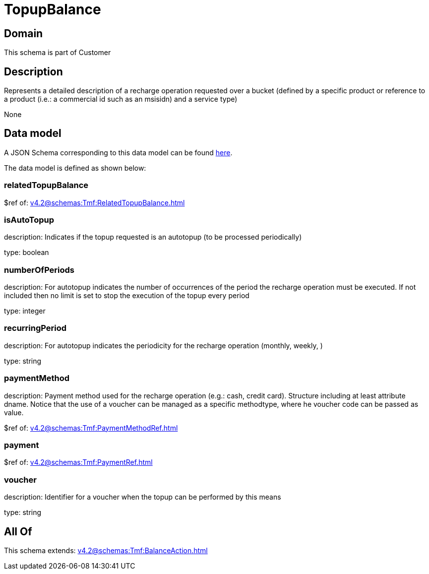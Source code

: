 = TopupBalance

[#domain]
== Domain

This schema is part of Customer

[#description]
== Description

Represents a detailed description of a recharge operation requested over a bucket (defined by a specific product or reference to a product (i.e.: a commercial id such as an msisidn) and a service type)

None

[#data_model]
== Data model

A JSON Schema corresponding to this data model can be found https://tmforum.org[here].

The data model is defined as shown below:


=== relatedTopupBalance
$ref of: xref:v4.2@schemas:Tmf:RelatedTopupBalance.adoc[]


=== isAutoTopup
description: Indicates if the topup requested is an autotopup (to be processed periodically)

type: boolean


=== numberOfPeriods
description: For autotopup indicates the number of occurrences of the period the recharge operation must be executed. If not included then no limit is set to stop the execution of the topup every period

type: integer


=== recurringPeriod
description: For autotopup indicates the periodicity for the recharge operation (monthly, weekly, )

type: string


=== paymentMethod
description: Payment method used for the recharge operation (e.g.: cash, credit card). Structure including at least attribute dname. Notice that the use of a voucher can be managed as a specific methodtype, where he voucher code can be passed as value.

$ref of: xref:v4.2@schemas:Tmf:PaymentMethodRef.adoc[]


=== payment
$ref of: xref:v4.2@schemas:Tmf:PaymentRef.adoc[]


=== voucher
description: Identifier for a voucher when the topup can be performed by this means

type: string


[#all_of]
== All Of

This schema extends: xref:v4.2@schemas:Tmf:BalanceAction.adoc[]
